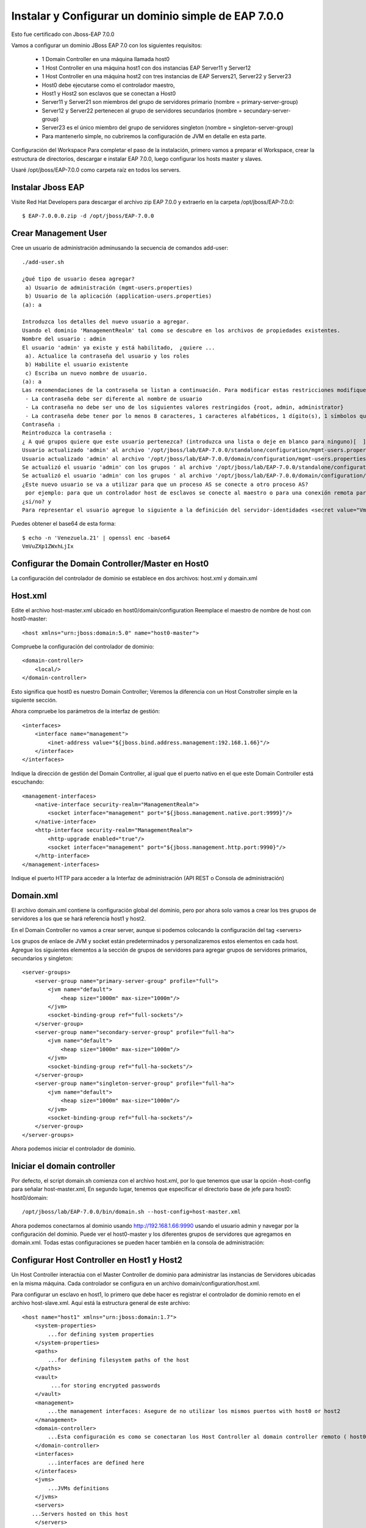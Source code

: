 Instalar y Configurar un dominio simple de EAP 7.0.0
==================================================

Esto fue certificado con Jboss-EAP 7.0.0


Vamos a configurar un dominio JBoss EAP 7.0 con los siguientes requisitos:

	* 1 Domain Controller en una máquina llamada host0
	* 1 Host Controller en una máquina host1 con dos instancias EAP Server11 y Server12
	* 1 Host Controller en una máquina host2 con tres instancias de EAP Servers21, Server22 y Server23
	* Host0 debe ejecutarse como el controlador maestro,
	* Host1 y Host2 son esclavos que se conectan a Host0
	* Server11 y Server21 son miembros del grupo de servidores primario (nombre = primary-server-group)
	* Server12 y Server22 pertenecen al grupo de servidores secundarios (nombre = secundary-server-group)
	* Server23 es el único miembro del grupo de servidores singleton (nombre = singleton-server-group)
	* Para mantenerlo simple, no cubriremos la configuración de JVM en detalle en esta parte.

.. figure:: ../images/domain/00.png



Configuración del Workspace
Para completar el paso de la instalación, primero vamos a preparar el Workspace, crear la estructura de directorios, descargar e instalar EAP 7.0.0, luego configurar los hosts master y slaves.

Usaré /opt/jboss/EAP-7.0.0 como carpeta raíz en todos los servers.

Instalar Jboss EAP
++++++++++++++++++++++


Visite Red Hat Developers para descargar el archivo zip EAP 7.0.0 y extraerlo en la carpeta /opt/jboss/EAP-7.0.0::

	$ EAP-7.0.0.0.zip -d /opt/jboss/EAP-7.0.0

Crear Management User
++++++++++++++++++++++


Cree un usuario de administración adminusando la secuencia de comandos add-user::


	./add-user.sh 

	¿Qué tipo de usuario desea agregar? 
	 a) Usuario de administración (mgmt-users.properties) 
	 b) Usuario de la aplicación (application-users.properties)
	(a): a

	Introduzca los detalles del nuevo usuario a agregar.
	Usando el dominio 'ManagementRealm' tal como se descubre en los archivos de propiedades existentes.
	Nombre del usuario : admin
	El usuario 'admin' ya existe y está habilitado,  ¿quiere ... 
	 a). Actualice la contraseña del usuario y los roles 
	 b) Habilite el usuario existente 
	 c) Escriba un nuevo nombre de usuario.
	(a): a
	Las recomendaciones de la contraseña se listan a continuación. Para modificar estas restricciones modifique el archivo de configuración add-user.properties.
	 - La contraseña debe ser diferente al nombre de usuario
	 - La contraseña no debe ser uno de los siguientes valores restringidos {root, admin, administrator}
	 - La contraseña debe tener por lo menos 8 caracteres, 1 caracteres alfabéticos, 1 dígito(s), 1 símbolos que no sean alfanuméricos
	Contraseña : 
	Reintroduzca la contraseña : 
	¿ A qué grupos quiere que este usuario pertenezca? (introduzca una lista o deje en blanco para ninguno)[  ]: 
	Usuario actualizado 'admin' al archivo '/opt/jboss/lab/EAP-7.0.0/standalone/configuration/mgmt-users.properties'
	Usuario actualizado 'admin' al archivo '/opt/jboss/lab/EAP-7.0.0/domain/configuration/mgmt-users.properties'
	Se actualizó el usuario 'admin' con los grupos ' al archivo '/opt/jboss/lab/EAP-7.0.0/standalone/configuration/mgmt-groups.properties'
	Se actualizó el usuario 'admin' con los grupos ' al archivo '/opt/jboss/lab/EAP-7.0.0/domain/configuration/mgmt-groups.properties'
	¿Este nuevo usuario se va a utilizar para que un proceso AS se conecte a otro proceso AS?  
	 por ejemplo: para que un controlador host de esclavos se conecte al maestro o para una conexión remota para llamadas EJB de servidor a servidor.
	¿si/no? y
	Para representar el usuario agregue lo siguiente a la definición del servidor-identidades <secret value="VmVuZXp1ZWxhLjIx" />



Puedes obtener el base64 de esta forma::

	$ echo -n 'Venezuela.21' | openssl enc -base64
	VmVuZXp1ZWxhLjIx


Configurar the Domain Controller/Master en Host0
+++++++++++++++++++++++++++++++++++++++++++++++++

La configuración del controlador de dominio se establece en dos archivos: host.xml y domain.xml

Host.xml
+++++++++++


Edite el archivo host-master.xml ubicado en host0/domain/configuration Reemplace el maestro de nombre de host con host0-master::

	<host xmlns="urn:jboss:domain:5.0" name="host0-master">

Compruebe la configuración del controlador de dominio::

	<domain-controller>
	    <local/>
	</domain-controller>


Esto significa que host0 es nuestro Domain Controller; Veremos la diferencia con un Host Constroller simple en la siguiente sección.

Ahora compruebe los parámetros de la interfaz de gestión::

    <interfaces>
        <interface name="management">
            <inet-address value="${jboss.bind.address.management:192.168.1.66}"/>
        </interface>
    </interfaces>

Indique la dirección de gestión del Domain Controller, al igual que el puerto nativo en el que este Domain Controller está escuchando::

        <management-interfaces>
            <native-interface security-realm="ManagementRealm">
                <socket interface="management" port="${jboss.management.native.port:9999}"/>
            </native-interface>
            <http-interface security-realm="ManagementRealm">
                <http-upgrade enabled="true"/>
                <socket interface="management" port="${jboss.management.http.port:9990}"/>
            </http-interface>
        </management-interfaces>


Indique el puerto HTTP para acceder a la Interfaz de administración (API REST o Consola de administración)

Domain.xml
++++++++++++


El archivo domain.xml contiene la configuración global del dominio, pero por ahora solo vamos a crear los tres grupos de servidores a los que se hará referencia host1 y host2.

En el Domain Controller no vamos a crear server, aunque si podemos colocando la configuración del tag <servers>

Los grupos de enlace de JVM y socket están predeterminados y personalizaremos estos elementos en cada host. Agregue los siguientes elementos a la sección de grupos de servidores para agregar grupos de servidores primarios, secundarios y singleton::

    <server-groups>
        <server-group name="primary-server-group" profile="full">
            <jvm name="default">
                <heap size="1000m" max-size="1000m"/>
            </jvm>
            <socket-binding-group ref="full-sockets"/>
        </server-group>
        <server-group name="secondary-server-group" profile="full-ha">
            <jvm name="default">
                <heap size="1000m" max-size="1000m"/>
            </jvm>
            <socket-binding-group ref="full-ha-sockets"/>
        </server-group>
        <server-group name="singleton-server-group" profile="full-ha">
            <jvm name="default">
                <heap size="1000m" max-size="1000m"/>
            </jvm>
            <socket-binding-group ref="full-ha-sockets"/>
        </server-group>
    </server-groups>

Ahora podemos iniciar el controlador de dominio.

Iniciar el domain controller
++++++++++++++++++++++++++++++++


Por defecto, el script domain.sh comienza con el archivo host.xml, por lo que tenemos que usar la opción –host-config para señalar host-master.xml, En segundo lugar, tenemos que especificar el directorio base de jefe para host0: host0/domain::

	/opt/jboss/lab/EAP-7.0.0/bin/domain.sh --host-config=host-master.xml

Ahora podemos conectarnos al dominio usando http://192.168.1.66:9990 usando el usuario admin y navegar por la configuración del dominio. Puede ver el host0-master y los diferentes grupos de servidores que agregamos en domain.xml. Todas estas configuraciones se pueden hacer también en la consola de administración:


.. figure:: ../images/domain/03.png

Configurar Host Controller en Host1 y Host2
++++++++++++++++++++++++++++++++++++++++++++


Un Host Controller interactúa con el Master Controller de dominio para administrar las instancias de Servidores ubicadas en la misma máquina. Cada controlador se configura en un archivo domain/configuration/host.xml.

Para configurar un esclavo en host1, lo primero que debe hacer es registrar el controlador de dominio remoto en el archivo host-slave.xml. Aquí está la estructura general de este archivo::

	<host name="host1" xmlns="urn:jboss:domain:1.7">
	    <system-properties>
		...for defining system properties
	    </system-properties>
	    <paths>
		...for defining filesystem paths of the host
	    </paths>
	    <vault>
		 ...for storing encrypted passwords
	    </vault>
	    <management>
		...the management interfaces: Asegure de no utilizar los mismos puertos with host0 or host2
	    </management>
	    <domain-controller>
		...Esta configuración es como se conectaran los Host Controller al domain controller remoto ( host0-master)
	    </domain-controller>
	    <interfaces>
		...interfaces are defined here
	    </interfaces>
	    <jvms>
		...JVMs definitions
	    </jvms>
	    <servers>
	   ...Servers hosted on this host
	    </servers>
	</host>


Edite el archivo host-slave.xml ubicado en host1/domain/configuration Reemplace el master de nombre de host con host1-slave::

	<host name="host1-slave" xmlns="urn:jboss:domain:5.0">

Para hacer referencia al controlador de dominio remoto, tenemos que usar la siguiente configuración para hacer referencia al maestro definido en host0::

    <domain-controller>
        <remote protocol="remote" host="192.168.1.66" port="9999" security-realm="ManagementRealm" username="admin"/>
    </domain-controller>

y se agrego en el security-realms lo siguiente, recuerda si solo si, el Domain Controller esta remoto, es decir en otro equipo::

        <security-realms>
            <security-realm name="ManagementRealm">
                <server-identities>
                    <!-- Replace this with either a base64 password of your own, or use a vault with a vault expression -->
                    <secret value="VmVuZXp1ZWxhLjIx"/>
                </server-identities>
                <...>
            </security-realm>


Ahora vamos a configurar los servidores - Server11 y Server12 de host1 en la sección de servers::

    <servers>
        <server name="server-one" group="primary-server-group">
        </server>
        <server name="server-two" group="secondary-server-group">
            <socket-bindings port-offset="2"/>
        </server>
    </servers>


Dado que el puerto 8080 de enlace completo de socket /socket utiliza para el tráfico HTTP, server11 escuchará en el puerto http 8080 y server12 en el puerto 8082

Ahora podemos iniciar el controlador host1 con el siguiente comando::

	/opt/jboss/lab/EAP-7.0.0/bin/domain.sh --host-config=host-slave.xml


Puedes ver los registros de inicio de server11 y server12::

	[Host Controller] 11:16:02,243 INFO  [org.jboss.as.host.controller] (Controller Boot Thread) WFLYHC0148: Conectado al controlador del host maestro en remote://127.0.0.1:9999
	[Host Controller] 11:16:02,281 INFO  [org.jboss.as.host.controller] (Controller Boot Thread) WFLYHC0023: Iniciando el servidor server-one
	11:16:02,331 INFO  [org.jboss.as.process.Server:server-one.status] (ProcessController-threads - 3) WFLYPC0018: Iniciando el proceso 'Server:server-one'
	[Host Controller] 11:16:04,001 INFO  [org.jboss.as.host.controller] (management task-1) WFLYHC0021: Servidor [Server:server-one] conectado utilizando la conexión [Channel ID 6c7798ac (inbound) of Remoting connection 13e0dfff to localhost/127.0.0.1:33089 of endpoint "host1-slave:MANAGEMENT" <1117db36>]
	[Host Controller] 11:16:04,023 INFO  [org.jboss.as.host.controller] (Controller Boot Thread) WFLYHC0023: Iniciando el servidor server-two
	[Host Controller] 11:16:04,044 INFO  [org.jboss.as.host.controller] (server-registration-threads - 1) WFLYHC0020: Registrando el servidor server-one
	11:16:04,068 INFO  [org.jboss.as.process.Server:server-two.status] (ProcessController-threads - 3) WFLYPC0018: Iniciando el proceso 'Server:server-two'
	[Host Controller] 11:16:07,311 INFO  [org.jboss.as.host.controller] (management task-5) WFLYHC0021: Servidor [Server:server-two] conectado utilizando la conexión [Channel ID 503768d1 (inbound) of Remoting connection 72469e19 to localhost/127.0.0.1:58931 of endpoint "host1-slave:MANAGEMENT" <1117db36>]
	[Host Controller] 11:16:07,334 INFO  [org.jboss.as.host.controller] (server-registration-threads - 1) WFLYHC0020: Registrando el servidor server-two
	[Host Controller] 11:16:07,370 INFO  [org.jboss.as] (Controller Boot Thread) WFLYSRV0025: JBoss EAP 7.1.0.GA (WildFly Core 3.0.10.Final-redhat-1) (Host Controller) inició en 8938ms - Inició 69 de 72 servicios (21 servicios son perezosos, pasivos o por demanda)


Y en el LOG del Domain Controller debe visualizar que se registro::

	[Host Controller] 11:16:02,229 INFO  [org.jboss.as.domain.controller] (Host Controller Service Threads - 3) WFLYHC0019: Host esclavo remoto registrado "host1-slave", JBoss JBoss EAP 7.1.0.GA (WildFly 3.0.10.Final-redhat-1)

Si se desconecta en el LOG del Domain Controller debe ver::

	[Host Controller] 11:16:37,333 INFO  [org.jboss.as.domain.controller] (management task-7) WFLYHC0026: Unregistered remote slave host "host1-slave"


.. figure:: ../images/domain/04.png


El proceso es similar para Host2, pero puede usar la consola de administración para completar la configuración después de iniciar host2 con el siguiente comando::

	/opt/jboss/lab/EAP-7.0.0/bin/domain.sh --host-config=host-slave.xml

En el enlace de socket Realice la misma configuración de desplazamiento de puerto en host2 para tener tráfico de HTTP en los siguientes puertos, para que los puertos queden así server21(8080), server22(8081) and server23(8083)::

    <servers>
        <server name="server-three" group="primary-server-group">
        </server>
        <server name="server-four" group="secondary-server-group">
            <socket-bindings port-offset="1"/>
        </server>
        <server name="server-five" group="singleton-server-group" auto-start="true">
            <socket-bindings port-offset="2"/>
        </server>
    </servers>


Después de configurar Host2, la configuración del dominio está completa y podemos ver nuestra topología de infraestructura con la lista de instancias de EAP en http://localhost:9990/console/App.html#topology:

En EAP 6.4, la topología del dominio se ve así.

.. figure:: ../images/domain/06.png


JBoss EAP 7 incluye una interfaz de usuario de la consola de administración actualizada, que incluye una navegación más sencilla y un mejor soporte para configuraciones de dominio a gran escala.


.. figure:: ../images/domain/05.png




Articulos utilizados:

https://developers.redhat.com/blog/2016/07/28/jboss-eap-7-domain-deployments-part-1-setup-a-simple-eap-domain/

https://www.middlewarebox.com/2018/02/a-domain-controller-is-central-point.html

https://access.redhat.com/solutions/218053







